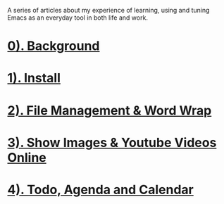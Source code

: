 
A series of articles about my experience of learning, using and tuning Emacs as an everyday tool in both life and work.

* [[file:0. background.org][0). Background]]
:PROPERTIES:
:ID:       2C50C01B-C927-48B4-B620-6E2E52C552E8
:END:
* [[file:1. install.org][1). Install]]
:PROPERTIES:
:ID:       B8FCC880-0299-42E1-A8DE-6007F9B43ED1
:END:
* [[file:2. File Management & Word Wrap.org][2). File Management & Word Wrap]]
:PROPERTIES:
:ID:       08F5059B-943D-48E6-A664-142A8A719CDA
:END:
* [[file:3. Show Images & Youtube Videos Online.org][3). Show Images & Youtube Videos Online]]
:PROPERTIES:
:ID:       C826712D-AC19-4BF4-9D94-CD00474FD34C
:END:
* [[file:4. Todo, Agenda and Calendar.org][4). Todo, Agenda and Calendar]]
:PROPERTIES:
:ID:       CAD2CAEA-1EC6-4AB6-BBA2-38421BAE5B0C
:END:
